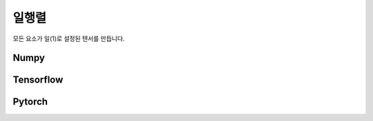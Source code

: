 **************
일행렬
**************

모든 요소가 일(1)로 설정된 텐서를 만듭니다.

Numpy
''''''''''''''''''''''''''''''''''''''''''
.. code-block:: python
   :linenos:

   import numpy as np
   np.ones()

Tensorflow 
''''''''''''''''''''''''''''''''''''''''''
.. code-block:: python
   :linenos:

   import tensorflow as tf
   tf.ones()

Pytorch
''''''''''''''''''''''''''''''''''''''''''
.. code-block:: python
   :linenos:

   import torch
   torch.ones()
